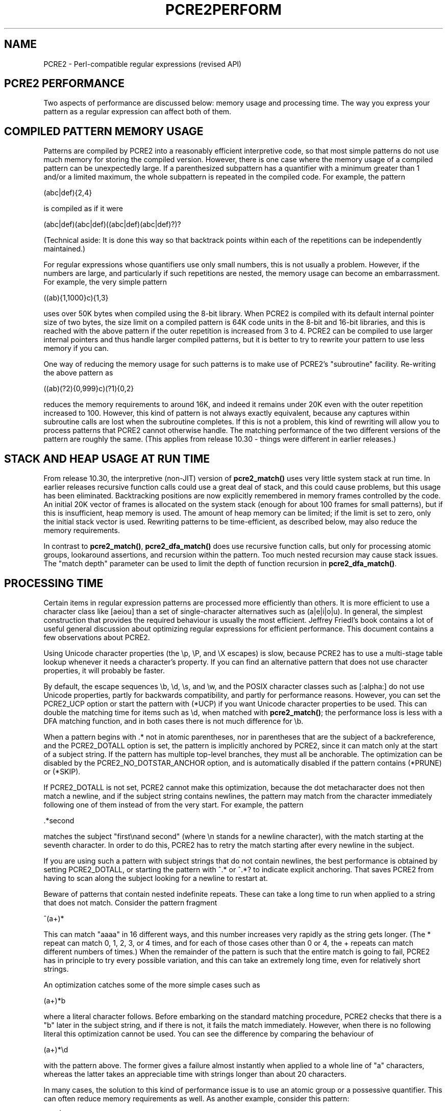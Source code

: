 .TH PCRE2PERFORM 3 "08 April 2017" "PCRE2 10.30"
.SH NAME
PCRE2 - Perl-compatible regular expressions (revised API)
.SH "PCRE2 PERFORMANCE"
.rs
.sp
Two aspects of performance are discussed below: memory usage and processing
time. The way you express your pattern as a regular expression can affect both
of them.
.
.SH "COMPILED PATTERN MEMORY USAGE"
.rs
.sp
Patterns are compiled by PCRE2 into a reasonably efficient interpretive code,
so that most simple patterns do not use much memory for storing the compiled
version. However, there is one case where the memory usage of a compiled
pattern can be unexpectedly large. If a parenthesized subpattern has a
quantifier with a minimum greater than 1 and/or a limited maximum, the whole
subpattern is repeated in the compiled code. For example, the pattern
.sp
  (abc|def){2,4}
.sp
is compiled as if it were
.sp
  (abc|def)(abc|def)((abc|def)(abc|def)?)?
.sp
(Technical aside: It is done this way so that backtrack points within each of
the repetitions can be independently maintained.)
.P
For regular expressions whose quantifiers use only small numbers, this is not
usually a problem. However, if the numbers are large, and particularly if such
repetitions are nested, the memory usage can become an embarrassment. For
example, the very simple pattern
.sp
  ((ab){1,1000}c){1,3}
.sp
uses over 50K bytes when compiled using the 8-bit library. When PCRE2 is
compiled with its default internal pointer size of two bytes, the size limit on
a compiled pattern is 64K code units in the 8-bit and 16-bit libraries, and
this is reached with the above pattern if the outer repetition is increased
from 3 to 4. PCRE2 can be compiled to use larger internal pointers and thus
handle larger compiled patterns, but it is better to try to rewrite your
pattern to use less memory if you can.
.P
One way of reducing the memory usage for such patterns is to make use of
PCRE2's
.\" HTML <a href="pcre2pattern.html#subpatternsassubroutines">
.\" </a>
"subroutine"
.\"
facility. Re-writing the above pattern as
.sp
  ((ab)(?2){0,999}c)(?1){0,2}
.sp
reduces the memory requirements to around 16K, and indeed it remains under 20K
even with the outer repetition increased to 100. However, this kind of pattern
is not always exactly equivalent, because any captures within subroutine calls
are lost when the subroutine completes. If this is not a problem, this kind of
rewriting will allow you to process patterns that PCRE2 cannot otherwise
handle. The matching performance of the two different versions of the pattern
are roughly the same. (This applies from release 10.30 - things were different
in earlier releases.)
.
.
.SH "STACK AND HEAP USAGE AT RUN TIME"
.rs
.sp
From release 10.30, the interpretive (non-JIT) version of \fBpcre2_match()\fP
uses very little system stack at run time. In earlier releases recursive
function calls could use a great deal of stack, and this could cause problems,
but this usage has been eliminated. Backtracking positions are now explicitly
remembered in memory frames controlled by the code. An initial 20K vector of
frames is allocated on the system stack (enough for about 100 frames for small
patterns), but if this is insufficient, heap memory is used. The amount of heap
memory can be limited; if the limit is set to zero, only the initial stack
vector is used. Rewriting patterns to be time-efficient, as described below,
may also reduce the memory requirements.
.P
In contrast to \fBpcre2_match()\fP, \fBpcre2_dfa_match()\fP does use recursive
function calls, but only for processing atomic groups, lookaround assertions,
and recursion within the pattern. Too much nested recursion may cause stack
issues. The "match depth" parameter can be used to limit the depth of function
recursion in \fBpcre2_dfa_match()\fP.
.
.
.SH "PROCESSING TIME"
.rs
.sp
Certain items in regular expression patterns are processed more efficiently
than others. It is more efficient to use a character class like [aeiou] than a
set of single-character alternatives such as (a|e|i|o|u). In general, the
simplest construction that provides the required behaviour is usually the most
efficient. Jeffrey Friedl's book contains a lot of useful general discussion
about optimizing regular expressions for efficient performance. This document
contains a few observations about PCRE2.
.P
Using Unicode character properties (the \ep, \eP, and \eX escapes) is slow,
because PCRE2 has to use a multi-stage table lookup whenever it needs a
character's property. If you can find an alternative pattern that does not use
character properties, it will probably be faster.
.P
By default, the escape sequences \eb, \ed, \es, and \ew, and the POSIX
character classes such as [:alpha:] do not use Unicode properties, partly for
backwards compatibility, and partly for performance reasons. However, you can
set the PCRE2_UCP option or start the pattern with (*UCP) if you want Unicode
character properties to be used. This can double the matching time for items
such as \ed, when matched with \fBpcre2_match()\fP; the performance loss is
less with a DFA matching function, and in both cases there is not much
difference for \eb.
.P
When a pattern begins with .* not in atomic parentheses, nor in parentheses
that are the subject of a backreference, and the PCRE2_DOTALL option is set,
the pattern is implicitly anchored by PCRE2, since it can match only at the
start of a subject string. If the pattern has multiple top-level branches, they
must all be anchorable. The optimization can be disabled by the
PCRE2_NO_DOTSTAR_ANCHOR option, and is automatically disabled if the pattern
contains (*PRUNE) or (*SKIP).
.P
If PCRE2_DOTALL is not set, PCRE2 cannot make this optimization, because the
dot metacharacter does not then match a newline, and if the subject string
contains newlines, the pattern may match from the character immediately
following one of them instead of from the very start. For example, the pattern
.sp
  .*second
.sp
matches the subject "first\enand second" (where \en stands for a newline
character), with the match starting at the seventh character. In order to do
this, PCRE2 has to retry the match starting after every newline in the subject.
.P
If you are using such a pattern with subject strings that do not contain
newlines, the best performance is obtained by setting PCRE2_DOTALL, or starting
the pattern with ^.* or ^.*? to indicate explicit anchoring. That saves PCRE2
from having to scan along the subject looking for a newline to restart at.
.P
Beware of patterns that contain nested indefinite repeats. These can take a
long time to run when applied to a string that does not match. Consider the
pattern fragment
.sp
  ^(a+)*
.sp
This can match "aaaa" in 16 different ways, and this number increases very
rapidly as the string gets longer. (The * repeat can match 0, 1, 2, 3, or 4
times, and for each of those cases other than 0 or 4, the + repeats can match
different numbers of times.) When the remainder of the pattern is such that the
entire match is going to fail, PCRE2 has in principle to try every possible
variation, and this can take an extremely long time, even for relatively short
strings.
.P
An optimization catches some of the more simple cases such as
.sp
  (a+)*b
.sp
where a literal character follows. Before embarking on the standard matching
procedure, PCRE2 checks that there is a "b" later in the subject string, and if
there is not, it fails the match immediately. However, when there is no
following literal this optimization cannot be used. You can see the difference
by comparing the behaviour of
.sp
  (a+)*\ed
.sp
with the pattern above. The former gives a failure almost instantly when
applied to a whole line of "a" characters, whereas the latter takes an
appreciable time with strings longer than about 20 characters.
.P
In many cases, the solution to this kind of performance issue is to use an
atomic group or a possessive quantifier. This can often reduce memory
requirements as well. As another example, consider this pattern:
.sp
  ([^<]|<(?!inet))+
.sp
It matches from wherever it starts until it encounters "<inet" or the end of
the data, and is the kind of pattern that might be used when processing an XML
file. Each iteration of the outer parentheses matches either one character that
is not "<" or a "<" that is not followed by "inet". However, each time a
parenthesis is processed, a backtracking position is passed, so this
formulation uses a memory frame for each matched character. For a long string,
a lot of memory is required. Consider now this rewritten pattern, which matches
exactly the same strings:
.sp
  ([^<]++|<(?!inet))+
.sp
This runs much faster, because sequences of characters that do not contain "<"
are "swallowed" in one item inside the parentheses, and a possessive quantifier
is used to stop any backtracking into the runs of non-"<" characters. This
version also uses a lot less memory because entry to a new set of parentheses
happens only when a "<" character that is not followed by "inet" is encountered
(and we assume this is relatively rare).
.P
This example shows that one way of optimizing performance when matching long
subject strings is to write repeated parenthesized subpatterns to match more
than one character whenever possible.
.
.
.SS "SETTING RESOURCE LIMITS"
.rs
.sp
You can set limits on the amount of processing that takes place when matching,
and on the amount of heap memory that is used. The default values of the limits
are very large, and unlikely ever to operate. They can be changed when PCRE2 is
built, and they can also be set when \fBpcre2_match()\fP or
\fBpcre2_dfa_match()\fP is called. For details of these interfaces, see the
.\" HREF
\fBpcre2build\fP
.\"
documentation and the section entitled
.\" HTML <a href="pcre2api.html#matchcontext">
.\" </a>
"The match context"
.\"
in the
.\" HREF
\fBpcre2api\fP
.\"
documentation.
.P
The \fBpcre2test\fP test program has a modifier called "find_limits" which, if
applied to a subject line, causes it to find the smallest limits that allow a
pattern to match. This is done by repeatedly matching with different limits.
.
.
.SH AUTHOR
.rs
.sp
.nf
Philip Hazel
University Computing Service
Cambridge, England.
.fi
.
.
.SH REVISION
.rs
.sp
.nf
Last updated: 08 April 2017
Copyright (c) 1997-2017 University of Cambridge.
.fi
